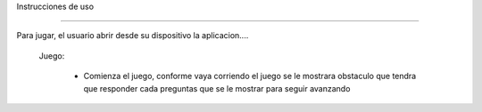Instrucciones de uso


------------------------

Para jugar, el usuario abrir desde su dispositivo la aplicacion....

   Juego:

     - Comienza el juego, conforme vaya corriendo el juego se le mostrara obstaculo que tendra que responder cada preguntas que se le mostrar para seguir avanzando
